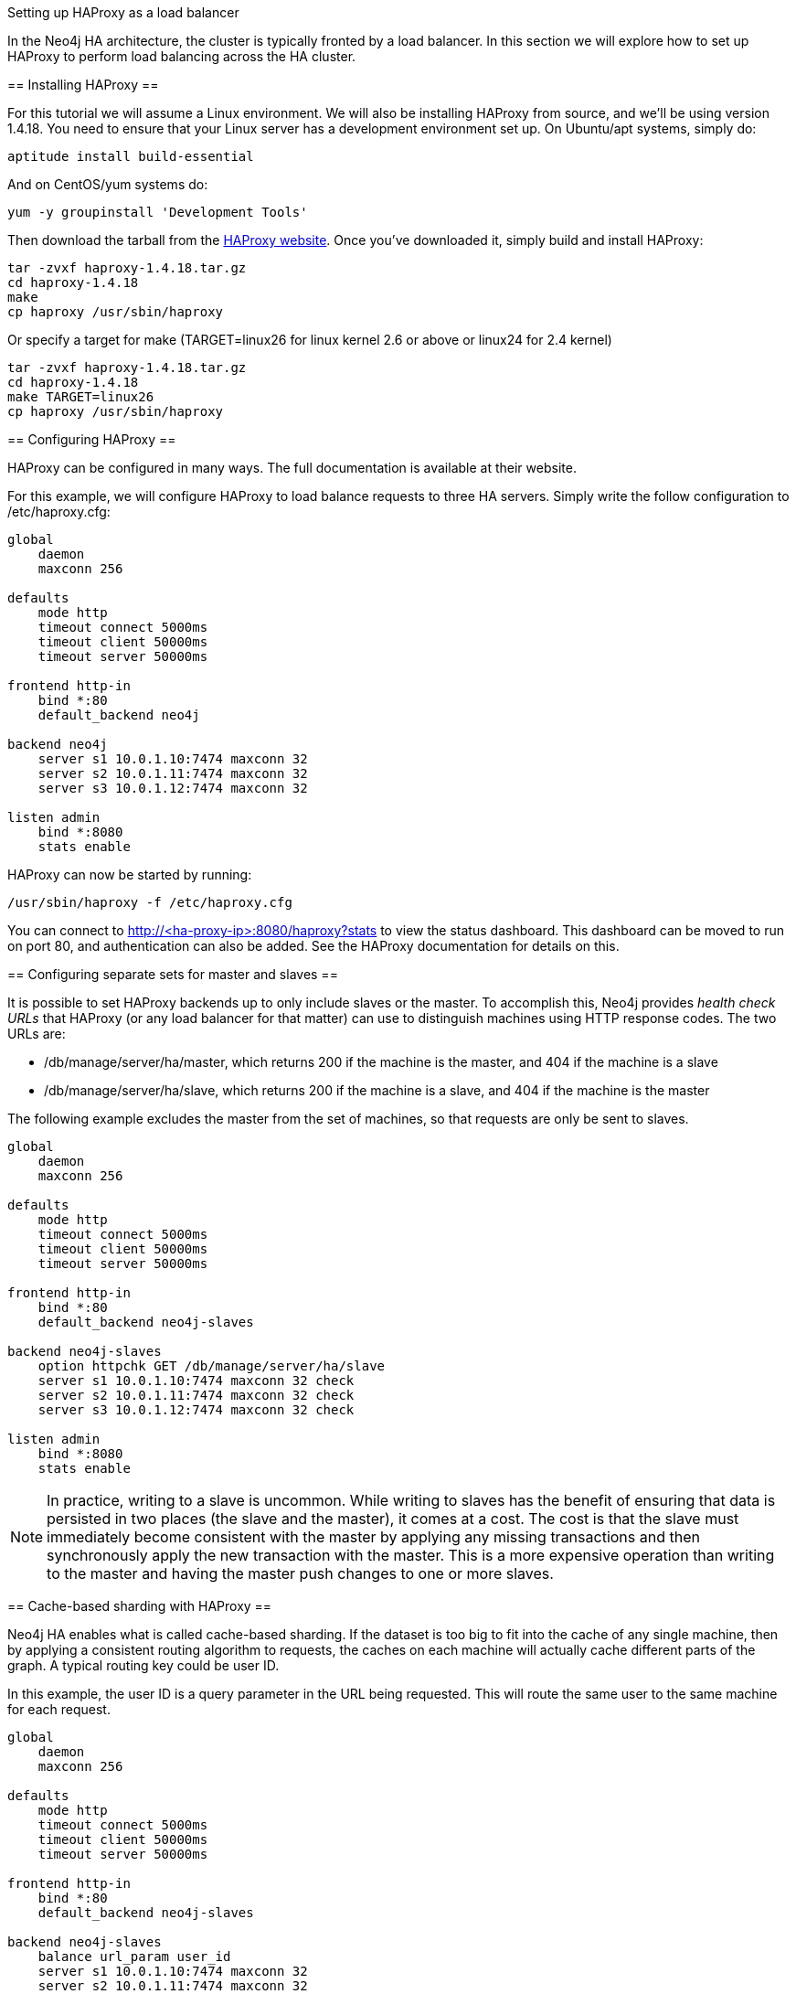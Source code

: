 [[ha-haproxy]]
Setting up HAProxy as a load balancer
=======================================

In the Neo4j HA architecture, the cluster is typically fronted by a load balancer. In this section we will explore
how to set up HAProxy to perform load balancing across the HA cluster.

== Installing HAProxy ==

For this tutorial we will assume a Linux environment. We will also be installing HAProxy from source, and we'll be
using version 1.4.18. You need to ensure that your Linux server has a development environment set up. On
Ubuntu/apt systems, simply do:

[source,shell]
----
aptitude install build-essential
----

And on CentOS/yum systems do:

[source,shell]
----
yum -y groupinstall 'Development Tools'
----

Then download the tarball from the http://haproxy.1wt.eu/[HAProxy website]. Once you've downloaded it,
simply build and install HAProxy:

[source,shell]
----
tar -zvxf haproxy-1.4.18.tar.gz
cd haproxy-1.4.18
make
cp haproxy /usr/sbin/haproxy
----

Or specify a target for make (TARGET=linux26 for linux kernel 2.6 or above or linux24 for 2.4 kernel)

[source,shell]
----
tar -zvxf haproxy-1.4.18.tar.gz
cd haproxy-1.4.18
make TARGET=linux26
cp haproxy /usr/sbin/haproxy
----

== Configuring HAProxy ==

HAProxy can be configured in many ways. The full documentation is available at their website.

For this example, we will configure HAProxy to load balance requests to three HA servers. Simply write the follow
configuration to +/etc/haproxy.cfg+:

[source]
----
global
    daemon
    maxconn 256

defaults
    mode http
    timeout connect 5000ms
    timeout client 50000ms
    timeout server 50000ms

frontend http-in
    bind *:80
    default_backend neo4j

backend neo4j
    server s1 10.0.1.10:7474 maxconn 32
    server s2 10.0.1.11:7474 maxconn 32
    server s3 10.0.1.12:7474 maxconn 32

listen admin
    bind *:8080
    stats enable
----

HAProxy can now be started by running:

[source,shell]
----
/usr/sbin/haproxy -f /etc/haproxy.cfg
----

You can connect to http://<ha-proxy-ip>:8080/haproxy?stats to view the status dashboard. This dashboard can
be moved to run on port 80, and authentication can also be added. See the HAProxy documentation for details on this.

== Configuring separate sets for master and slaves ==

It is possible to set HAProxy backends up to only include slaves or the master. To accomplish this, 
Neo4j provides _health check URLs_ that HAProxy (or any load balancer for that matter) can use to 
distinguish machines using HTTP response codes. The two URLs are:

* +/db/manage/server/ha/master+, which returns 200 if the machine is the master, and 404 if the machine is a slave
* +/db/manage/server/ha/slave+, which returns 200 if the machine is a slave, and 404 if the machine is the master

The following example excludes the master from the set of machines, so that requests are only be sent to slaves.

[source]
----
global
    daemon
    maxconn 256

defaults
    mode http
    timeout connect 5000ms
    timeout client 50000ms
    timeout server 50000ms

frontend http-in
    bind *:80
    default_backend neo4j-slaves

backend neo4j-slaves
    option httpchk GET /db/manage/server/ha/slave
    server s1 10.0.1.10:7474 maxconn 32 check
    server s2 10.0.1.11:7474 maxconn 32 check
    server s3 10.0.1.12:7474 maxconn 32 check

listen admin
    bind *:8080
    stats enable
----
 
[NOTE]
====
In practice, writing to a slave is uncommon. While writing to slaves has the benefit of ensuring that data is 
persisted in two places (the slave and the master), it comes at a cost. The cost is that the slave must immediately
become consistent with the master by applying any missing transactions and then synchronously apply the new transaction
with the master. This is a more expensive operation than writing to the master and having the master push changes to
one or more slaves.
====

== Cache-based sharding with HAProxy ==

Neo4j HA enables what is called cache-based sharding. If the dataset is too big to fit into the cache of any
single machine, then by applying a consistent routing algorithm to requests, the caches on each machine will
actually cache different parts of the graph. A typical routing key could be user ID.

In this example, the user ID is a query parameter in the URL being requested. This will route the same user
to the same machine for each request.

[source]
----
global
    daemon
    maxconn 256

defaults
    mode http
    timeout connect 5000ms
    timeout client 50000ms
    timeout server 50000ms

frontend http-in
    bind *:80
    default_backend neo4j-slaves

backend neo4j-slaves
    balance url_param user_id
    server s1 10.0.1.10:7474 maxconn 32
    server s2 10.0.1.11:7474 maxconn 32
    server s3 10.0.1.12:7474 maxconn 32

listen admin
    bind *:8080
    stats enable
----

Naturally the health check and query parameter-based routing can be combined to only route requests to slaves
by user ID. Other load balancing algorithms are also available, such as routing by source IP (+source+),
the URI (+uri+) or HTTP headers(+hdr()+).

